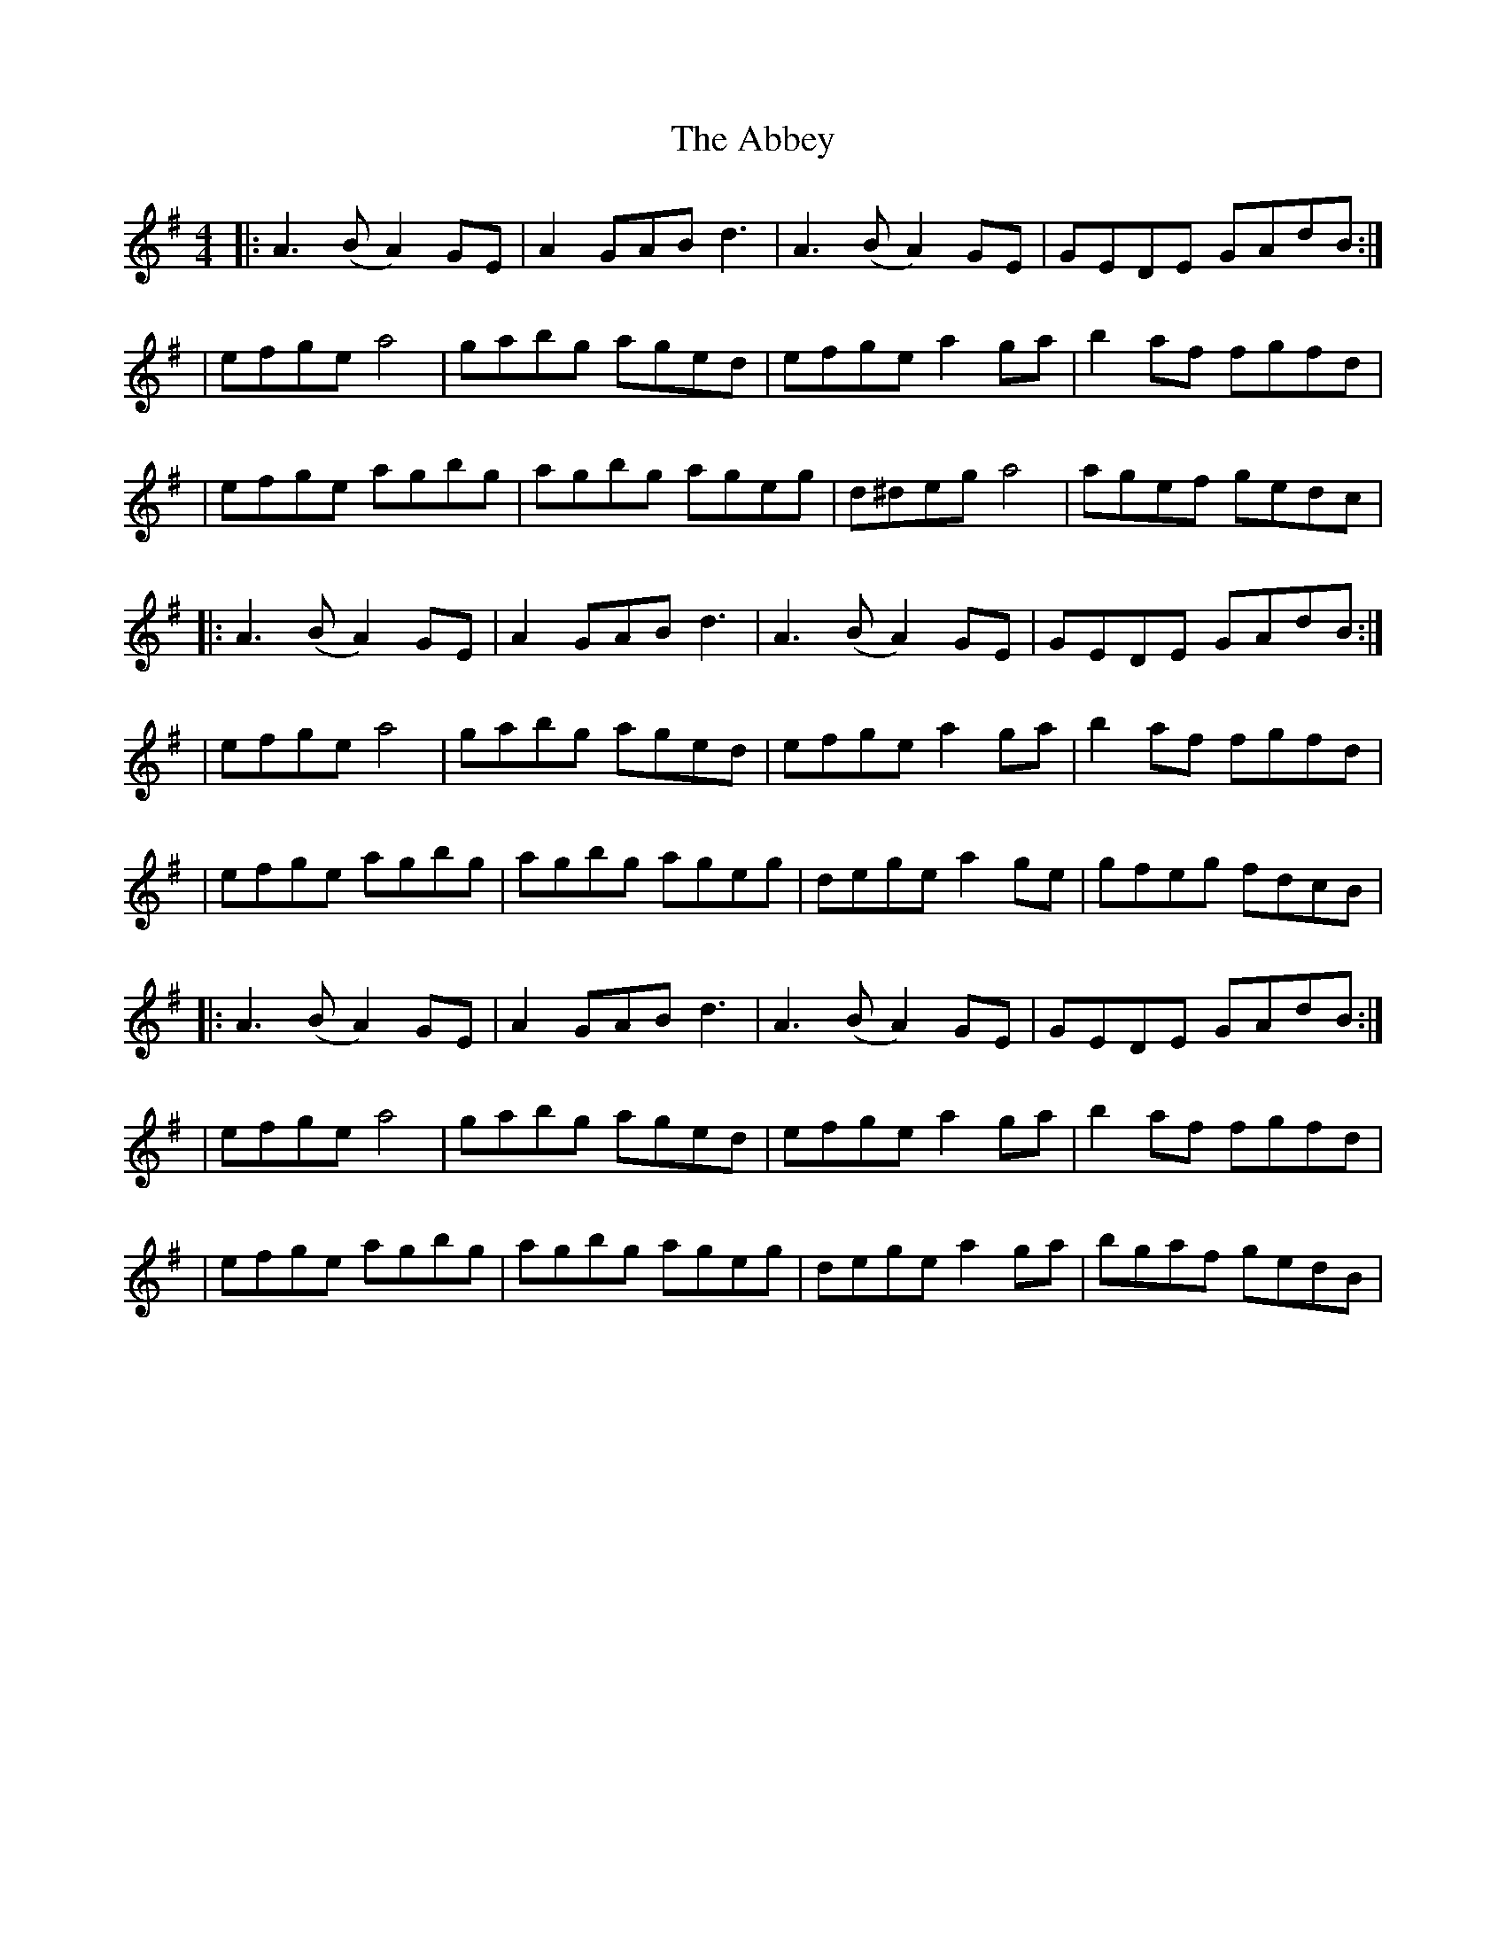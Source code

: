 X: 5
T: Abbey, The
Z: bledsoeo
S: https://thesession.org/tunes/477#setting13371
R: reel
M: 4/4
L: 1/8
K: Dmix
|: A3 (BA2) GE | A2 GABd3 | A3 (BA2) GE |GEDE GAdB :|| efge a4 | gabg aged |efge a2ga | b2af fgfd || efge agbg | agbg ageg |d^deg a4 | agef gedc ||: A3 (BA2) GE | A2 GABd3 | A3 (BA2) GE |GEDE GAdB :|| efge a4 | gabg aged |efge a2ga | b2af fgfd || efge agbg | agbg ageg |dege a2ge | gfeg fdcB||: A3 (BA2) GE | A2 GABd3 | A3 (BA2) GE |GEDE GAdB :|| efge a4 | gabg aged |efge a2ga | b2af fgfd || efge agbg | agbg ageg |dege a2ga | bgaf gedB|
